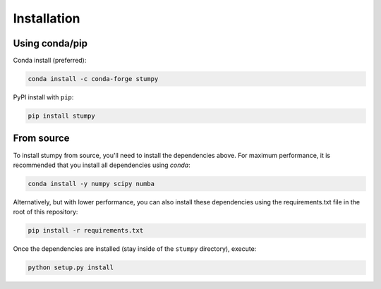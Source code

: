 ------------
Installation
------------

Using conda/pip
===============

Conda install (preferred):

.. code:: bash

    conda install -c conda-forge stumpy

PyPI install with ``pip``:

.. code:: bash

    pip install stumpy


From source
===========

To install stumpy from source, you'll need to install the dependencies above. For maximum performance, it is recommended that you install all dependencies using `conda`:

.. code:: bash

    conda install -y numpy scipy numba

Alternatively, but with lower performance, you can also install these dependencies using the requirements.txt file in the root of this repository:

.. code:: bash

    pip install -r requirements.txt

Once the dependencies are installed (stay inside of the ``stumpy`` directory), execute:

.. code:: bash

    python setup.py install
